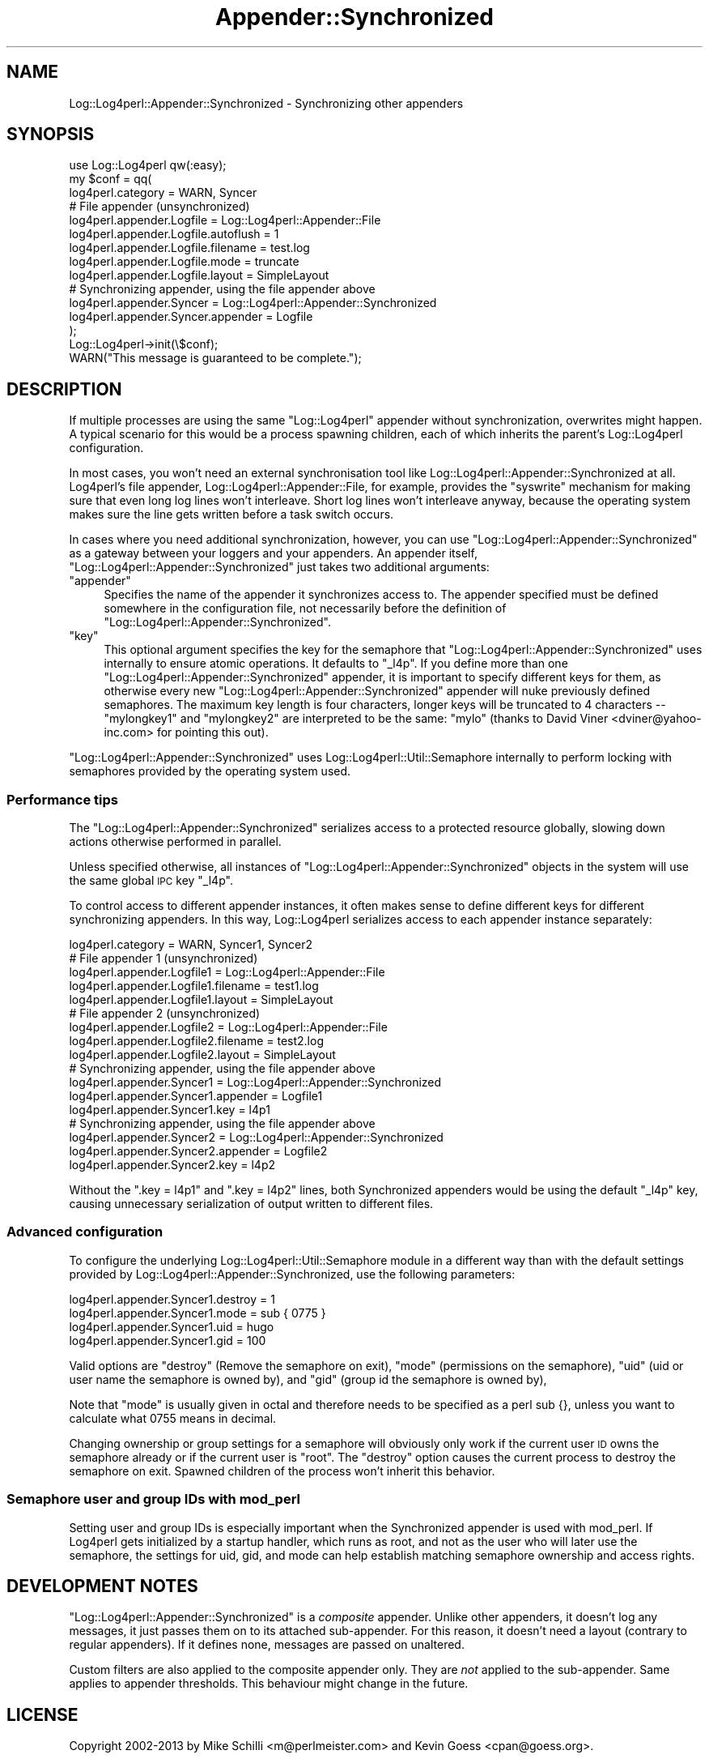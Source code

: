 .\" Automatically generated by Pod::Man 4.14 (Pod::Simple 3.43)
.\"
.\" Standard preamble:
.\" ========================================================================
.de Sp \" Vertical space (when we can't use .PP)
.if t .sp .5v
.if n .sp
..
.de Vb \" Begin verbatim text
.ft CW
.nf
.ne \\$1
..
.de Ve \" End verbatim text
.ft R
.fi
..
.\" Set up some character translations and predefined strings.  \*(-- will
.\" give an unbreakable dash, \*(PI will give pi, \*(L" will give a left
.\" double quote, and \*(R" will give a right double quote.  \*(C+ will
.\" give a nicer C++.  Capital omega is used to do unbreakable dashes and
.\" therefore won't be available.  \*(C` and \*(C' expand to `' in nroff,
.\" nothing in troff, for use with C<>.
.tr \(*W-
.ds C+ C\v'-.1v'\h'-1p'\s-2+\h'-1p'+\s0\v'.1v'\h'-1p'
.ie n \{\
.    ds -- \(*W-
.    ds PI pi
.    if (\n(.H=4u)&(1m=24u) .ds -- \(*W\h'-12u'\(*W\h'-12u'-\" diablo 10 pitch
.    if (\n(.H=4u)&(1m=20u) .ds -- \(*W\h'-12u'\(*W\h'-8u'-\"  diablo 12 pitch
.    ds L" ""
.    ds R" ""
.    ds C` ""
.    ds C' ""
'br\}
.el\{\
.    ds -- \|\(em\|
.    ds PI \(*p
.    ds L" ``
.    ds R" ''
.    ds C`
.    ds C'
'br\}
.\"
.\" Escape single quotes in literal strings from groff's Unicode transform.
.ie \n(.g .ds Aq \(aq
.el       .ds Aq '
.\"
.\" If the F register is >0, we'll generate index entries on stderr for
.\" titles (.TH), headers (.SH), subsections (.SS), items (.Ip), and index
.\" entries marked with X<> in POD.  Of course, you'll have to process the
.\" output yourself in some meaningful fashion.
.\"
.\" Avoid warning from groff about undefined register 'F'.
.de IX
..
.nr rF 0
.if \n(.g .if rF .nr rF 1
.if (\n(rF:(\n(.g==0)) \{\
.    if \nF \{\
.        de IX
.        tm Index:\\$1\t\\n%\t"\\$2"
..
.        if !\nF==2 \{\
.            nr % 0
.            nr F 2
.        \}
.    \}
.\}
.rr rF
.\" ========================================================================
.\"
.IX Title "Appender::Synchronized 3"
.TH Appender::Synchronized 3 "2021-02-06" "perl v5.36.0" "User Contributed Perl Documentation"
.\" For nroff, turn off justification.  Always turn off hyphenation; it makes
.\" way too many mistakes in technical documents.
.if n .ad l
.nh
.SH "NAME"
Log::Log4perl::Appender::Synchronized \- Synchronizing other appenders
.SH "SYNOPSIS"
.IX Header "SYNOPSIS"
.Vb 1
\&    use Log::Log4perl qw(:easy);
\&
\&    my $conf = qq(
\&    log4perl.category                   = WARN, Syncer
\&    
\&        # File appender (unsynchronized)
\&    log4perl.appender.Logfile           = Log::Log4perl::Appender::File
\&    log4perl.appender.Logfile.autoflush = 1
\&    log4perl.appender.Logfile.filename  = test.log
\&    log4perl.appender.Logfile.mode      = truncate
\&    log4perl.appender.Logfile.layout    = SimpleLayout
\&    
\&        # Synchronizing appender, using the file appender above
\&    log4perl.appender.Syncer            = Log::Log4perl::Appender::Synchronized
\&    log4perl.appender.Syncer.appender   = Logfile
\&);
\&
\&    Log::Log4perl\->init(\e$conf);
\&    WARN("This message is guaranteed to be complete.");
.Ve
.SH "DESCRIPTION"
.IX Header "DESCRIPTION"
If multiple processes are using the same \f(CW\*(C`Log::Log4perl\*(C'\fR appender 
without synchronization, overwrites might happen. A typical scenario
for this would be a process spawning children, each of which inherits
the parent's Log::Log4perl configuration.
.PP
In most cases, you won't need an external synchronisation tool like
Log::Log4perl::Appender::Synchronized at all. Log4perl's file appender, 
Log::Log4perl::Appender::File, for example, provides the \f(CW\*(C`syswrite\*(C'\fR
mechanism for making sure that even long log lines won't interleave.
Short log lines won't interleave anyway, because the operating system
makes sure the line gets written before a task switch occurs.
.PP
In cases where you need additional synchronization, however, you can use
\&\f(CW\*(C`Log::Log4perl::Appender::Synchronized\*(C'\fR as a gateway between your
loggers and your appenders. An appender itself, 
\&\f(CW\*(C`Log::Log4perl::Appender::Synchronized\*(C'\fR just takes two additional
arguments:
.ie n .IP """appender""" 4
.el .IP "\f(CWappender\fR" 4
.IX Item "appender"
Specifies the name of the appender it synchronizes access to. The
appender specified must be defined somewhere in the configuration file,
not necessarily before the definition of 
\&\f(CW\*(C`Log::Log4perl::Appender::Synchronized\*(C'\fR.
.ie n .IP """key""" 4
.el .IP "\f(CWkey\fR" 4
.IX Item "key"
This optional argument specifies the key for the semaphore that
\&\f(CW\*(C`Log::Log4perl::Appender::Synchronized\*(C'\fR uses internally to ensure
atomic operations. It defaults to \f(CW\*(C`_l4p\*(C'\fR. If you define more than
one \f(CW\*(C`Log::Log4perl::Appender::Synchronized\*(C'\fR appender, it is 
important to specify different keys for them, as otherwise every
new \f(CW\*(C`Log::Log4perl::Appender::Synchronized\*(C'\fR appender will nuke
previously defined semaphores. The maximum key length is four
characters, longer keys will be truncated to 4 characters \*(-- 
\&\f(CW\*(C`mylongkey1\*(C'\fR and \f(CW\*(C`mylongkey2\*(C'\fR are interpreted to be the same:
\&\f(CW\*(C`mylo\*(C'\fR (thanks to David Viner <dviner@yahoo\-inc.com> for
pointing this out).
.PP
\&\f(CW\*(C`Log::Log4perl::Appender::Synchronized\*(C'\fR uses Log::Log4perl::Util::Semaphore
internally to perform locking with semaphores provided by the
operating system used.
.SS "Performance tips"
.IX Subsection "Performance tips"
The \f(CW\*(C`Log::Log4perl::Appender::Synchronized\*(C'\fR serializes access to a
protected resource globally, slowing down actions otherwise performed in
parallel.
.PP
Unless specified otherwise, all instances of 
\&\f(CW\*(C`Log::Log4perl::Appender::Synchronized\*(C'\fR objects in the system will
use the same global \s-1IPC\s0 key \f(CW\*(C`_l4p\*(C'\fR.
.PP
To control access to different appender instances, it often makes sense
to define different keys for different synchronizing appenders. In this
way, Log::Log4perl serializes access to each appender instance separately:
.PP
.Vb 1
\&    log4perl.category                   = WARN, Syncer1, Syncer2
\&    
\&        # File appender 1 (unsynchronized)
\&    log4perl.appender.Logfile1           = Log::Log4perl::Appender::File
\&    log4perl.appender.Logfile1.filename  = test1.log
\&    log4perl.appender.Logfile1.layout    = SimpleLayout
\&    
\&        # File appender 2 (unsynchronized)
\&    log4perl.appender.Logfile2           = Log::Log4perl::Appender::File
\&    log4perl.appender.Logfile2.filename  = test2.log
\&    log4perl.appender.Logfile2.layout    = SimpleLayout
\&    
\&        # Synchronizing appender, using the file appender above
\&    log4perl.appender.Syncer1            = Log::Log4perl::Appender::Synchronized
\&    log4perl.appender.Syncer1.appender   = Logfile1
\&    log4perl.appender.Syncer1.key        = l4p1
\&
\&        # Synchronizing appender, using the file appender above
\&    log4perl.appender.Syncer2            = Log::Log4perl::Appender::Synchronized
\&    log4perl.appender.Syncer2.appender   = Logfile2
\&    log4perl.appender.Syncer2.key        = l4p2
.Ve
.PP
Without the \f(CW\*(C`.key = l4p1\*(C'\fR and \f(CW\*(C`.key = l4p2\*(C'\fR lines, both Synchronized 
appenders would be using the default \f(CW\*(C`_l4p\*(C'\fR key, causing unnecessary
serialization of output written to different files.
.SS "Advanced configuration"
.IX Subsection "Advanced configuration"
To configure the underlying Log::Log4perl::Util::Semaphore module in 
a different way than with the default settings provided by 
Log::Log4perl::Appender::Synchronized, use the following parameters:
.PP
.Vb 4
\&    log4perl.appender.Syncer1.destroy  = 1
\&    log4perl.appender.Syncer1.mode     = sub { 0775 }
\&    log4perl.appender.Syncer1.uid      = hugo
\&    log4perl.appender.Syncer1.gid      = 100
.Ve
.PP
Valid options are 
\&\f(CW\*(C`destroy\*(C'\fR (Remove the semaphore on exit), 
\&\f(CW\*(C`mode\*(C'\fR (permissions on the semaphore), 
\&\f(CW\*(C`uid\*(C'\fR (uid or user name the semaphore is owned by), 
and
\&\f(CW\*(C`gid\*(C'\fR (group id the semaphore is owned by),
.PP
Note that \f(CW\*(C`mode\*(C'\fR is usually given in octal and therefore needs to be
specified as a perl sub {}, unless you want to calculate what 0755 means
in decimal.
.PP
Changing ownership or group settings for a semaphore will obviously only
work if the current user \s-1ID\s0 owns the semaphore already or if the current
user is \f(CW\*(C`root\*(C'\fR. The \f(CW\*(C`destroy\*(C'\fR option causes the current process to 
destroy the semaphore on exit. Spawned children of the process won't
inherit this behavior.
.SS "Semaphore user and group IDs with mod_perl"
.IX Subsection "Semaphore user and group IDs with mod_perl"
Setting user and group IDs is especially important when the Synchronized
appender is used with mod_perl. If Log4perl gets initialized by a startup
handler, which runs as root, and not as the user who will later use
the semaphore, the settings for uid, gid, and mode can help establish 
matching semaphore ownership and access rights.
.SH "DEVELOPMENT NOTES"
.IX Header "DEVELOPMENT NOTES"
\&\f(CW\*(C`Log::Log4perl::Appender::Synchronized\*(C'\fR is a \fIcomposite\fR appender.
Unlike other appenders, it doesn't log any messages, it just
passes them on to its attached sub-appender.
For this reason, it doesn't need a layout (contrary to regular appenders).
If it defines none, messages are passed on unaltered.
.PP
Custom filters are also applied to the composite appender only.
They are \fInot\fR applied to the sub-appender. Same applies to appender
thresholds. This behaviour might change in the future.
.SH "LICENSE"
.IX Header "LICENSE"
Copyright 2002\-2013 by Mike Schilli <m@perlmeister.com> 
and Kevin Goess <cpan@goess.org>.
.PP
This library is free software; you can redistribute it and/or modify
it under the same terms as Perl itself.
.SH "AUTHOR"
.IX Header "AUTHOR"
Please contribute patches to the project on Github:
.PP
.Vb 1
\&    http://github.com/mschilli/log4perl
.Ve
.PP
Send bug reports or requests for enhancements to the authors via our
.PP
\&\s-1MAILING LIST\s0 (questions, bug reports, suggestions/patches): 
log4perl\-devel@lists.sourceforge.net
.PP
Authors (please contact them via the list above, not directly):
Mike Schilli <m@perlmeister.com>,
Kevin Goess <cpan@goess.org>
.PP
Contributors (in alphabetical order):
Ateeq Altaf, Cory Bennett, Jens Berthold, Jeremy Bopp, Hutton
Davidson, Chris R. Donnelly, Matisse Enzer, Hugh Esco, Anthony
Foiani, James FitzGibbon, Carl Franks, Dennis Gregorovic, Andy
Grundman, Paul Harrington, Alexander Hartmaier  David Hull, 
Robert Jacobson, Jason Kohles, Jeff Macdonald, Markus Peter, 
Brett Rann, Peter Rabbitson, Erik Selberg, Aaron Straup Cope, 
Lars Thegler, David Viner, Mac Yang.
